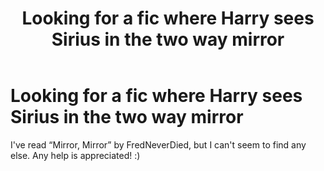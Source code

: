 #+TITLE: Looking for a fic where Harry sees Sirius in the two way mirror

* Looking for a fic where Harry sees Sirius in the two way mirror
:PROPERTIES:
:Author: UsernamesAreRuthless
:Score: 3
:DateUnix: 1599007192.0
:DateShort: 2020-Sep-02
:FlairText: Request
:END:
I've read “Mirror, Mirror” by FredNeverDied, but I can't seem to find any else. Any help is appreciated! :)

